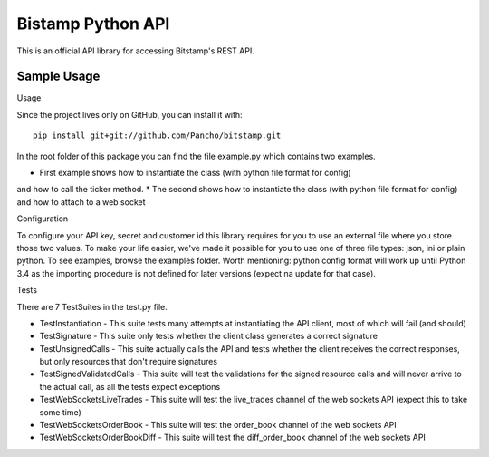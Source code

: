 Bistamp Python API
==================

This is an official API library for accessing Bitstamp's REST API.

Sample Usage
------------

Usage

Since the project lives only on GitHub, you can install it with::

	pip install git+git://github.com/Pancho/bitstamp.git

In the root folder of this package you can find the file example.py which contains two
examples.

* First example shows how to instantiate the class (with python file format for config)
and how to call the ticker method.
* The second shows how to instantiate the class (with python file format for config) and
how to attach to a web socket


Configuration

To configure your API key, secret and customer id this library requires for you to use an
external file where you store those two values. To make your life easier, we've made it
possible for you to use one of three file types: json, ini or plain python. To see examples,
browse the examples folder.
Worth mentioning: python config format will work up until Python 3.4 as the importing
procedure is not defined for later versions (expect na update for that case).

Tests

There are 7 TestSuites in the test.py file.

* TestInstantiation - This suite tests many attempts at instantiating the API client, most of which will fail (and should)
* TestSignature - This suite only tests whether the client class generates a correct signature
* TestUnsignedCalls - This suite actually calls the API and tests whether the client receives the correct responses, but only resources that don't require signatures
* TestSignedValidatedCalls - This suite will test the validations for the signed resource calls and will never arrive to the actual call, as all the tests expect exceptions
* TestWebSocketsLiveTrades - This suite will test the live_trades channel of the web sockets API (expect this to take some time)
* TestWebSocketsOrderBook - This suite will test the order_book channel of the web sockets API
* TestWebSocketsOrderBookDiff - This suite will test the diff_order_book channel of the web sockets API
